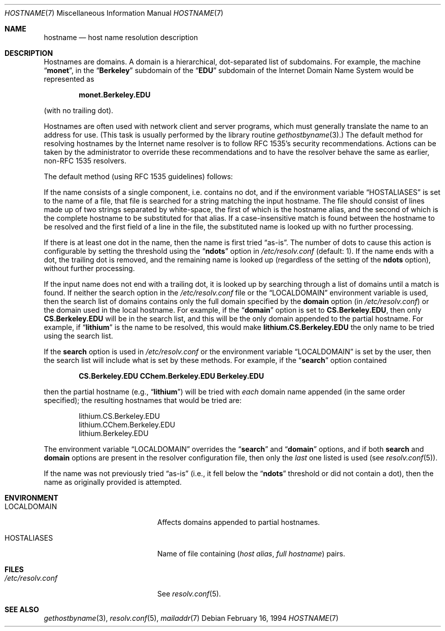 .\" $NetBSD: hostname.7,v 1.12 2012/03/22 07:58:18 wiz Exp $
.\"
.\" Copyright (c) 2004 by Internet Systems Consortium, Inc. ("ISC")
.\"
.\" Permission to use, copy, modify, and distribute this software for any
.\" purpose with or without fee is hereby granted, provided that the above
.\" copyright notice and this permission notice appear in all copies.
.\"
.\" THE SOFTWARE IS PROVIDED "AS IS" AND ISC DISCLAIMS ALL WARRANTIES
.\" WITH REGARD TO THIS SOFTWARE INCLUDING ALL IMPLIED WARRANTIES OF
.\" MERCHANTABILITY AND FITNESS.  IN NO EVENT SHALL ISC BE LIABLE FOR
.\" ANY SPECIAL, DIRECT, INDIRECT, OR CONSEQUENTIAL DAMAGES OR ANY DAMAGES
.\" WHATSOEVER RESULTING FROM LOSS OF USE, DATA OR PROFITS, WHETHER IN AN
.\" ACTION OF CONTRACT, NEGLIGENCE OR OTHER TORTIOUS ACTION, ARISING OUT
.\" OF OR IN CONNECTION WITH THE USE OR PERFORMANCE OF THIS SOFTWARE.
.\"
.\" Copyright (c) 1987 The Regents of the University of California.
.\" All rights reserved.
.\"
.\" Redistribution and use in source and binary forms are permitted
.\" provided that the above copyright notice and this paragraph are
.\" duplicated in all such forms and that any documentation,
.\" advertising materials, and other materials related to such
.\" distribution and use acknowledge that the software was developed
.\" by the University of California, Berkeley.  The name of the
.\" University may not be used to endorse or promote products derived
.\" from this software without specific prior written permission.
.\" THIS SOFTWARE IS PROVIDED ``AS IS'' AND WITHOUT ANY EXPRESS OR
.\" IMPLIED WARRANTIES, INCLUDING, WITHOUT LIMITATION, THE IMPLIED
.\" WARRANTIES OF MERCHANTABILITY AND FITNESS FOR A PARTICULAR PURPOSE.
.\"
.\"	@(#)hostname.7	6.4 (Berkeley) 1/16/90
.\"
.Dd February 16, 1994
.Dt HOSTNAME 7
.Os
.Sh NAME
.Nm hostname
.Nd host name resolution description
.Sh DESCRIPTION
Hostnames are domains.
A domain is a hierarchical, dot-separated list of subdomains.
For example, the machine
.Dq Li monet ,
in the
.Dq Li Berkeley
subdomain of the
.Dq Li EDU
subdomain of the Internet Domain Name System would be represented as
.Pp
.Dl monet.Berkeley.EDU
.Pp
(with no trailing dot).
.Pp
Hostnames are often used with network client and server programs,
which must generally translate the name to an address for use.
(This task is usually performed by the library routine
.Xr gethostbyname 3 . )
The default method for resolving hostnames by the Internet name resolver is
to follow RFC 1535's security recommendations.
Actions can be taken by the administrator to override these
recommendations and to have the resolver behave the same as earlier,
non-RFC 1535 resolvers.
.Pp
The default method (using RFC 1535 guidelines) follows:
.Pp
If the name consists of a single component, i.e. contains no dot, and if the
environment variable
.Dq Ev HOSTALIASES
is set to the name of a file,
that file is searched for a string matching the input hostname.
The file
should consist of lines made up of two strings separated by white-space, the
first of which is the hostname alias, and the second of which is the complete
hostname to be substituted for that alias.
If a case-insensitive match is
found between the hostname to be resolved and the first field of a line in
the file, the substituted name is looked up with no further processing.
.Pp
If there is at least one dot in the name, then the name is first tried
.Dq as-is .
The number of dots to cause this action is configurable by setting the
threshold using the
.Dq Li ndots
option in
.Pa /etc/resolv.conf
(default: 1).
If the name ends with a dot, the trailing dot is
removed, and the remaining name is looked up (regardless of the setting of
the
.Li ndots
option), without further processing.
.Pp
If the input name does not end with a trailing dot, it is looked up by
searching through a list of domains until a match is found.
If neither the search option in the
.Pa /etc/resolv.conf
file or the
.Dq Ev LOCALDOMAIN
environment variable is used, then the
search list of domains contains only the full domain specified by the
.Li domain
option (in
.Pa /etc/resolv.conf )
or the domain used in the local hostname.
For example, if the
.Dq Li domain
option is set to
.Li CS.Berkeley.EDU ,
then only
.Li CS.Berkeley.EDU
will be in the search list, and this will be the only
domain appended to the partial hostname.
For example, if
.Dq Li lithium
is the name to be resolved, this would make
.Li lithium.CS.Berkeley.EDU
the only name to be tried using the search list.
.Pp
If the
.Li search
option is used in
.Pa /etc/resolv.conf
or the environment variable
.Dq Ev LOCALDOMAIN
is set by the user, then
the search list will include what is set by these methods.
For example, if the
.Dq Li search
option contained
.Pp
.Dl CS.Berkeley.EDU CChem.Berkeley.EDU Berkeley.EDU
.Pp
then the partial hostname (e.g.,
.Dq Li lithium )
will be tried with
.Em each
domain name appended (in the same order specified); the resulting hostnames
that would be tried are:
.Bd -literal -offset indent
lithium.CS.Berkeley.EDU
lithium.CChem.Berkeley.EDU
lithium.Berkeley.EDU
.Ed
.Pp
The environment variable
.Dq Ev LOCALDOMAIN
overrides the
.Dq Li search
and
.Dq Li domain
options, and if both
.Li search
and
.Li domain
options are present in the resolver configuration file, then only the
.Em last
one listed is used (see
.Xr resolv.conf 5 ) .
.Pp
If the name was not previously tried
.Dq as-is
(i.e., it fell below the
.Dq Li ndots
threshold or did not contain a dot), then the name as
originally provided is attempted.
.Sh ENVIRONMENT
.Bl -tag -width "/etc/resolv.conf  "
.It Ev LOCALDOMAIN
Affects domains appended to partial hostnames.
.It Ev HOSTALIASES
Name of file containing
.Pq Ar host alias , full hostname
pairs.
.El
.Sh FILES
.Bl -tag -width "/etc/resolv.conf  " -compact
.It Pa /etc/resolv.conf
See
.Xr resolv.conf 5 .
.El
.Sh SEE ALSO
.Xr gethostbyname 3 ,
.Xr resolv.conf 5 ,
.Xr mailaddr 7
